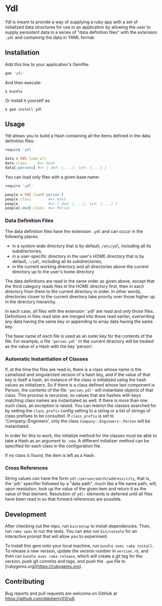 * Ydl

Ydl is meant to provide a way of supplying a ruby app with a set of initialized
data structures for use in an application by allowing the user to supply
persistent data in a series of "data definition files" with the extension ~.ydl~
and containing the data in YAML format.

** Installation

Add this line to your application's Gemfile:

#+BEGIN_SRC ruby
gem 'ydl'
#+END_SRC

And then execute:

#+BEGIN_SRC shell
  $ bundle
#+END_SRC

Or install it yourself as:

#+BEGIN_SRC shell
  $ gem install ydl
#+END_SRC

** Usage

Ydl allows you to build a Hash containing all the items defined in the data
definition files:

#+BEGIN_SRC ruby
  require 'ydl'

  data = Ydl.load_all
  data.class     #=> Hash
  data[:persons] #=> { ded: {....}, tyh: {....} }
#+END_SRC

You can load only files with a given base name:

#+BEGIN_SRC ruby
  require 'ydl'

  people = Ydl.load('person')
  people.class        #=> Hash
  people              #=> { ded: {....}, tyh: {....} }
  people[:ded].class  #=> Person
#+END_SRC

*** Data Definition Files

The data definition files have the extension ~.ydl~ and can occur in the
following places:

- in a system wide directory that is by default, ~/etc/ydl~, including all its
  subdirectories,
- in a user-specific directory in the user's HOME directory that is by default,
  =~/ydl=, including all its subdirectories,
- in the current working directory and all directories above the current
  directory up to the user's home directory

The data definitions are read in the same order as given above, except that the
third category reads files in the HOME directory first, then in each directory
from there to the current directory in order.  In other words, directories
closer to the current directory take priority over those higher up in the
directory hierarchy.

In each case, all files with the extension '.ydl' are read and /only/ those files.
Definitions in files read later are merged into those read earlier, overwriting
any data having the same key or appending to array data having the same key.

The base name of each file is used as an outer key for the contents of the file.
For example, a file ~'person.ydl'~ in the current directory will be treated as
the value of a Hash with the key 'person'.

*** Automatic Instantiation of Classes

If, at the time the files are read in, there is a class whose name is the
camelized and singularized version of a hash key, and if the value of that key
is itself a hash, an instance of the class is initialized using the hash values
as initializers. So if there is a class defined whose last component is Person,
the contents of the file ~'person.ydl'~ will instantiate objects of that class.
This process is recursive, so values that are hashes with keys matching class
names are instantiated as well. If there is more than one such class, an
exception is raised. You can restrict the classes searched for by setting the
~class_prefix~ config setting to a string or a list of strings of class prefixes
to be consulted. If ~class_prefix~ is set to 'Company::Engineers', only the
class ~Company::Engineers::Person~ will be instantiated.

In order for this to work, the initialize method for the classes must be able to
take a Hash as an argument to ~.new~.  A different initializer method can be
specified for each class in the configuration file.

If no class is found, the item is left as a Hash.

*** Cross References

String values can have the form ~ydl:/person/smith/address/city~, that is, the
'ydl:' specifier followed by a "data path", much like a file name path, will,
upon resolution, look up the value of the given item and return it as the value
of that element.  Resolution of ~ydl:~ elements is deferred until all files have
been read in so that forward references are possible.

** Development

After checking out the repo, run ~bin/setup~ to install dependencies. Then, run
~rake spec~ to run the tests. You can also run ~bin/console~ for an interactive
prompt that will allow you to experiment.

To install this gem onto your local machine, run ~bundle exec rake install~. To
release a new version, update the version number in ~version.rb~, and then run
~bundle exec rake release~, which will create a git tag for the version, push
git commits and tags, and push the ~.gem~ file to
[rubygems.org](https://rubygems.org).

** Contributing

Bug reports and pull requests are welcome on GitHub at
https://github.com/ddoherty03/ydl.
